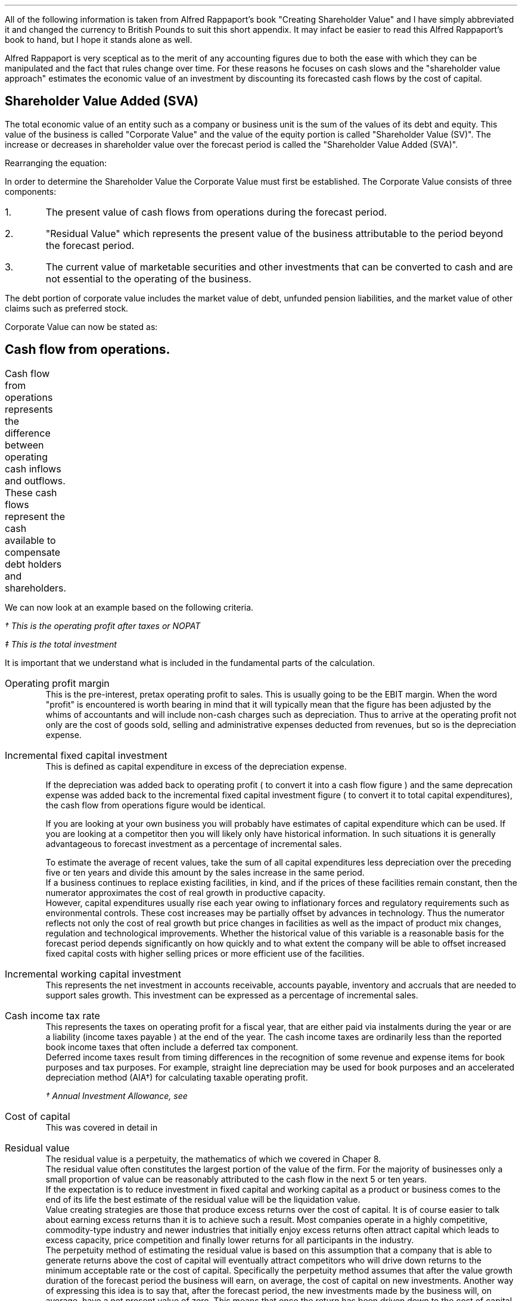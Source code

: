 .
.\" .XS
.\" APPENDIX E - Shareholder Value Added
.\" .XE
.\" .
.\" .ce 100
.\" \s+8\fBAPPENDIX E\s0\fP
.\" .sp 20
.\" .B
.\" .LG
.\" SHAREHOLDER VALUE ADDED
.\" .R
.\" .ce 0
.\" .bp
.
All of the following information is taken from Alfred Rappaport's book
"Creating Shareholder Value" and I have simply abbreviated it and changed the
currency to British Pounds to suit this short appendix. It may infact be easier
to read this Alfred Rappaport's book to hand, but I hope it stands alone as
well.
.LP
Alfred Rappaport is very sceptical as to the merit of any accounting figures
due to both the ease with which they can be manipulated and the fact that rules
change over time. For these reasons he focuses on cash slows and the
"shareholder value approach" estimates the economic value of an investment by
discounting its forecasted cash flows by the cost of capital.
.
.SH 2
Shareholder Value Added (SVA)
.\" .SHP 1 2 "Shareholder Value Added (SVA)"
.LP
The total economic value of an entity such as a company or business unit is the
sum of the values of its debt and equity. This value of the business is called
"Corporate Value" and the value of the equity portion is called "Shareholder
Value (SV)". The increase or decreases in shareholder value over the forecast
period is called the "Shareholder Value Added (SVA)".
.EQ I
"Corporate Value" =~~ Debt + "Shareholder Value"
.EN
Rearranging the equation:
.EQ I
"Shareholder Value" =~~ "Corporate Value" - Debt
.EN
In order to determine the Shareholder Value the Corporate Value must first be
established. The Corporate Value consists of three components:
.IP 1.
The present value of cash flows from operations during the forecast period.
.IP 2.
"Residual Value" which represents the present value of the business
attributable to the period beyond the forecast period.
.IP 3.
The current value of marketable securities and other investments that can be
converted to cash and are not essential to the operating of the business.
.LP
The debt portion of corporate value includes the market value of debt, unfunded
pension liabilities, and the market value of other claims such as preferred
stock.
.LP
Corporate Value can now be stated as:
.EQ I
"Corporate Value" lm
"Present value of cash flow from operations during forecast period"
.EN
.sp -0.6v
.EQ I
lineup { hphantom{=~~}} +~
"Residual Value"
.EN
.sp -0.6v
.EQ I
lineup { hphantom{=~~}} +~
"Marketable securities"
.EN
.
.SH 2
Cash flow from operations.
.LP
Cash flow from operations represents the difference between operating cash
inflows and outflows. These cash flows represent the cash available to
compensate debt holders and shareholders.	
.EQ I
"Cash flow" lm "Cash inflow" - "cash outflow"
.EN
.sp -0.6v
.EQ I
lineup =~~
NOPAT - "incremental investment"
.EN
.EQ I
"Cash inflow" lineup =~~
( "sales in prior year" )
( 1 + "sales growth rate" )
("operating profit margin" )
(1 - "cash income tax rate" )
.EN
.sp -0.6v
.EQ I
"Cash outflow" lineup =~~
"change in sales" ("incremental fixed capital investment rate"
+ "incremental working capital investment rate" )
.EN
We can now look at an example based on the following criteria.
.TS
tab (#) center;
l r .
Sales in prior year#\[Po]3,360
Sales growth rate#19%
Operating profit margin#10%
Cash income tax rate#35%
Incremental fixed capital investment rate#15%
Incremental working capital investment rate#10%
.TE
.
.KS
.EQ I
"Cash inflow" lm
( 3,360 )
( 1 + 0.19 )
(0.10 )
(1 - 0.35 )
=~~
\[Po]260\(dg
.EN
.FS
\(dg This is the operating profit after taxes or NOPAT
.FE
.KE
.EQ I
"Cash outflow" lm
(3,360 times ~^ 0.19) (0.15 + 0.10 )
=~~
\[Po]160\(dd
.EN
.FS
\(dd This is the total investment
.FE
.EQ I
"Cash flow from operations"
lm
260 - 160
=~~
\[Po]100
.EN
It is important that we understand what is included in the fundamental parts of
the calculation.
.sp 0.5v
.IP "Operating profit margin" 5
This is the pre-interest, pretax operating profit to sales. This is usually
going to be the EBIT margin. When the word "profit" is encountered is worth
bearing in mind that it will typically mean that the figure has been adjusted
by the whims of accountants and will include non-cash charges such as
depreciation. Thus to arrive at the operating profit not only are the cost of
goods sold, selling and administrative expenses deducted from revenues, but so
is the depreciation expense. 
.IP "Incremental fixed capital investment" 5
This is defined as capital expenditure in excess of the depreciation expense.
.EQ I
"Incremental fixed capital investment" =~~
"capital expenditures - depreciation expense"
.EN
If the depreciation was added back to operating profit ( to convert it into a
cash flow figure ) and the same deprecation expense was added back to the
incremental fixed capital investment figure ( to convert it to total capital
expenditures), the cash flow from operations figure would be identical.
.TS
tab (#) center;
l r .
Operating profit#\[Po]80
Depreciation#\[Po]20
Total capex#\[Po]30
.TE
.EQ I
"Cash flow from ops" lm 
left [ "Operating profit" + depreciation right ] - "total capex"
.EN
.sp -0.6v
.EQ I
lineup =~~
left [ 80 + 20 right ] - 30
.EN
.sp -0.6v
.EQ I
lineup =~~
\[Po]70
.EN
.EQ I
"Cash flow from ops" lm 
"Operating profit" - left [ "total capex" - depreciation right ]
.EN
.sp -0.6v
.EQ I
lineup =~~
80 - left [ 30 - 20 right ] 
.EN
.sp -0.6v
.EQ I
lineup =~~
\[Po]70
.EN
If you are looking at your own business you will probably have estimates of
capital expenditure which can be used. If you are looking at a competitor then
you will likely only have historical information. In such situations it is
generally advantageous to forecast investment as a percentage of incremental
sales.
.EQ I
"Incremental fixed capital investment %" lm 
{ "capital expenditures" - depreciation } over "incremental sales"
times ~^ 100
.EN
.EQ I
lineup =~~
"incremental fixed capital investment" over "incremental sales"
times ~^ 100
.EN
To estimate the average of recent values, take the sum of all capital
expenditures less depreciation over the preceding five or ten years and divide
this amount by the sales increase in the same period.
.sp 0.5v
If a business continues to replace existing facilities, in kind, and if the
prices of these facilities remain constant, then the numerator approximates the
cost of real growth in productive capacity.
.sp 0.5v
However, capital expenditures usually rise each year owing to inflationary
forces and regulatory requirements such as environmental controls. These cost
increases may be partially offset by advances in technology. Thus the numerator
reflects not only the cost of real growth but price changes in facilities as
well as the impact of product mix changes, regulation and technological
improvements. Whether the historical value of this variable is a reasonable
basis for the forecast period depends significantly on how quickly and to what
extent the company will be able to offset increased fixed capital costs with
higher selling prices or more efficient use of the facilities.
.
.IP "Incremental working capital investment" 5
This represents the net investment in accounts receivable, accounts payable,
inventory and accruals that are needed to support sales growth. This investment
can be expressed as a percentage of incremental sales.
.EQ I
"Incremental working capital rate %" =~~
"incremental working capital investment" over "incremental sales"
times ~^ 100
.EN
.IP "Cash income tax rate" 5
This represents the taxes on operating profit for a fiscal year, that are
either paid via instalments during the year or are a liability (income taxes
payable ) at the end of the year. The cash income taxes are ordinarily less
than the reported book income taxes that often include a deferred tax
component.
.sp 0.5v
Deferred income taxes result from timing differences in the recognition of some
revenue and expense items for book purposes and tax purposes. For example,
straight line depreciation may be used for book purposes and an accelerated
depreciation method (AIA\(dg) for calculating taxable operating profit.
.FS
\(dg Annual Investment Allowance, see 
.pdfhref -L -D sec-14.4.2 Chapter 14.4.2
.FE
.IP "Cost of capital" 5
This was covered in detail in
.pdfhref -L -A . -D ch12 chapter 12
.IP "Residual value" 5
The residual value is a perpetuity, the mathematics of which we covered in
Chaper 8.
.sp 0.5v
The residual value often constitutes the largest portion of the value of the
firm. For the majority of businesses only a small proportion of value can be
reasonably attributed to the cash flow in the next 5 or ten years.
.sp 0.5v
If the expectation is to reduce investment in fixed capital and working capital
as a product or business comes to the end of its life the best estimate of the
residual value will be the liquidation value.
.sp 0.5v
Value creating strategies are those that produce excess returns over the cost
of capital. It is of course easier to talk about earning excess returns than it
is to achieve such a result. Most companies operate in a highly competitive,
commodity-type industry and newer industries that initially enjoy excess
returns often attract capital which leads to excess capacity, price competition
and finally lower returns for all participants in the industry.
.sp 0.5v
The perpetuity method of estimating the residual value is based on this
assumption that a company that is able to generate returns above the cost of
capital will eventually attract competitors who will drive down returns to the
minimum acceptable rate or the cost of capital. Specifically the perpetuity
method assumes that after the value growth duration of the forecast period the
business will earn, on average, the cost of capital on new investments. Another
way of expressing this idea is to say that, after the forecast period, the new
investments made by the business will, on average, have a net present value of
zero. This means that once the return has been driven down to the cost of
capital future cash flows do not alter the value of the business.
.sp 0.5v
The present value of any perpetuity is simply the value of the expected annual
cash flow divided by the cost of capital:
.EQ I
"PV of a perpetuity" =~~
"annual cash flow" over "cost of capital"
.EN
Using the perpetuity calculation the residual value of a company before any
growth is:
.EQ I
"Current residual value" =~~
NOPAT sub { year 0 }
over
"cost of capital"
.EN
The present value of the residual, at the end of the forecast, period is the
NOPAT occurring in the year the forecast ends.
.EQ I
"PV of residual at forecast end " =~~
NOPAT sub { year ^ n }
over
"cost of capital"
.EN
The residual value is the cash inflow before any investment. Since investment
beyond the forecast period will not increase the firm value when calculating
the residual value you need only allow for the investment required to
maintenance the existing assets. The NOPAT figure used to calculate the residual
contains the depreciation and therefore the perpetuity method assumes that the
cost of maintaining the existing capacity is equal to this expense. If the
operating profit before depreciation is unusually low or high it may lead to
misleading results. This is particularly true of cyclical industries that
move from boom to bust. To compensate for the volatility of any industry it is
prudent to "normalise" the earnings over a number of years.

.\" .SH 2
.\" Shareholder Value Example
.SHP 1 2 "Shareholder Value Example"
.LP
Consider a business with the following 5 year forecast:
.TS
tab (#) center;
l r .
Sales (last historical period)# \[Po]100 mm\(dg
Sales growth rate#10.5%
Operating profit margin#8.0%
Incremental fixed capital investment#24.0%
Incremental working capital investment#18.9%
Cash income tax rate#35.0%
Residual value income tax rate#35.0%
Cost of capital#10%
Marketable securities and investments#\[Po]3 mm
Marketable value of debt and other obligations#\[Po]10 mm
.TE
.FS
\(dg millions are often abreviated to mm. Which in reality means # m times ~^
m# or # 1,000 times ~^ 1,000 # which equals #1,000,000#
.FE
The values in the table are held constant over the 5 year time frame. To make
the equations easier to write I have included a legend below:
.sp 0.5
.mk
.ll 2.9i
.nf
.ta 0.2i
\fIs\fP	represents the sales in the last historical period.
\fIg\fP	represents the sales growth rate.
\fIn\fP	represents the number of the forecast period.
\fIM\fP	represents the operating profit margin.
.fi
.br
.rt
.in 3.3i
.ll 6.0i
.nf
.ta 0.2i
\fIf\fP	represents the incremental fixed capital.
\fIw\fP	represents the incremental working capital.
\fIt\fP	represents the tax rate.
\fIi\fP	represents the cost of capital or discount rate.
.fi
.br
.sp
.LP
The "cash inflow" equation that we previously defined can be modified to
include the forecast period. 
.EQ I
"Cash inflow or NOPAT" =~~
s left ( 1 + g right ) sup n  M left ( 1 - t right )
.EN
.sp -0.6v
.EQ I
"Cash outflow or Investment" =~~
sg left ( 1 + g right ) sup { n - 1 } 
left ( f + w right )
.EN
.EQ I
"Cash flow from operations" =~~
left [ s left ( 1 + g right ) sup n  M left ( 1 - t right ) right ]
-
left [ sg left ( 1 + g right ) sup { n - 1 } 
left ( f + w right ) right ]
.EN
.
.IP "Current corporate value " 5
The first step is to establish a corporate value before any incremental
investment is made in the business:
.EQ I
NOPAT sub { year 0 } lm 
s left ( 1 + g right ) sup n  M left ( 1 - t right )
.EN
As the current value is taken to be year 0, the factor #( 1 + g ) sup n #
becomes 1 and has no impact on the answer. Remember any value raised to the
power zero is equal to 1.
.EQ I
lineup =~~
100(1)(0.08)(1 - 0.35)
.EN
.sp -0.6v
.EQ I
lineup =~~
\[Po]5.20 ^ mm
.EN
The residual value is calculated at the end of each year using the perpetuity
method.
.EQ I
"Residual value" sub { year 0 } lm
"cash flow before new investment" over "cost of capital"
=~~
{ NOPAT sub { year 0 } }  over "cost of capital"
=~~
5.20 over 0.1
=~~
\[Po]52 ^ mm
.EN
The corporate value can now be calculated. As we are calculating the corporate
value at year zero there is no forecast period. The corporate value is simply
the residual value and any marketable securities.  
.EQ I
"Corporate value" sub { year 0 } lm
"residual value" + "marketable securities" 
=~~
52 + 3
=~~
\[Po]55 ^ mm
.EN
The shareholder value can now be calculated by removing any debt.
.EQ I
"Shareholder value" sub { year 0 } lm
55 - 10
=~~
\[Po]45 ^ mm
.EN
.IP "Year 1" 5
We will now calculate year 1 using individual equations:
.EQ I
"Cash inflow" sub { year 1 } =~~
s left ( 1 + g right ) sup n  M left ( 1 - t right )
=~~
100 left ( 1 + 0.105 right ) sup 1  ( 0.08 ) left ( 1 - 0.35 right )
=~~
\[Po]5.746 ^ mm
.EN
.
.EQ I
"Cash outflow" sub { year 1 } =~~
sg left ( 1 + g right ) sup { n - 1 } 
left ( f + w right )
=~~
100(0.105) left ( 1 + 0.105 right ) sup { 1 - 1 } 
left ( 0.24 + 0.189 right )
=~~
\[Po]4.5 ^ mm
.EN
.
.EQ I
"Cash from operations" sub { year 1 } =~~
"Cash inflow" sub { year 1 }
-
"Cash outflow" sub { year 1 }
=~~
5.746 - 4.50
=~~
\[Po]1.246 ^ mm
.EN
.
.EQ I
"PV Cash from operations"^ sub { year 1 } =~~
1.246 over { ( 1 + i ) sup n }
=~~
1.246 over 1.10
=~~
\[Po]1.13 ^ mm
.EN
.
.EQ I
"Residual value" sub { year 1 } =~~
{ NOPAT sub { year 1 } }  over "cost of capital"
=~~
5.746 over 0.1
=~~
\[Po]57.46  ^ mm
.EN
.
.EQ I
"PV Residual value"^ sub { year 1 } =~~
57.46 over { ( 1 + i ) sup n }
=~~
57.46 over 1.10
=~~
\[Po]52.24 ^ mm
.EN
.IP "Year 2" 5
We will now consolidate the equations to limit the amount of calculations:
.EQ I
"PV Cash from operations" sub { year 2 }
.EN
.RS
.sp -0.6v
.EQ I
=~~
{ left [ s left ( 1 + g right ) sup n  M left ( 1 - t right ) right ]
-
left [ sg left ( 1 + g right ) sup { n - 1 } 
left ( f + w right )
right ] }
over 
{ ( 1 + i ) sup n }
=~~
{ 6.349 - 4.977 }
over 
1.21
=~~
{ 1.372 }
over 
1.21
=~~
\[Po]1.134 ^ mm
.EN
.RE
.
.EQ I
"PV Residual value" sub { year 2 }
.EN
.RS
.sp -0.6v
.EQ I
=~~
{ s left ( 1 + g right ) sup n  M left ( 1 - t right ) }
over 
{ i ( 1 + i ) sup n }
=~~
{ 100 left ( 1 + 0.105 right ) sup 2  (0.08) left ( 1 - 0.35 right ) }
over 
{ 0.1 ( 1 + 0.1 ) sup 2 }
=~~
6.349 over { 0.1(1.21) }
=~~
\[Po]52.47 ^ mm
.EN
.RE
.LP
Using the equations previously described we can build the table below:
.TS
tab (#) center;
c c c c c c c
c c c c c c c
c c c c c c c
c c c c c c c
n n n n n n n .
_
#####Cumulative PV#
###Cumulative#PV of#of cash flows#
#Cash#Present#PV of#Residual#+ PV residual#
Year#Flow#Value#Cash flows#Values#Values#SVA
_
0####52.00#52.00#
1#1.24#1.13#1.13#52.24#53.37#1.37
2#1.37#1.13#2.26#52.47#54.74#1.37
3#1.52#1.14#3.40#52.71#56.11#1.37
4#1.68#1.14#4.55#52.95#57.50#1.39
5#1.85#1.15#5.69#53.19#58.89#1.39
.sp 3p
.T&
r r s s s n c
c c c c c c c
r r s s s n c .
#Marketable securities and investments#3.00#
#####_##
#Corporate value#61.89#
#Market value of debt#(10.00)#
.T&
c c c c c c c
r r s s s n c .
#####_##
#Shareholder value#51.89#
_
.T&
l s c c c l n .
Total SVA (\[Po] mm)#####6.89
_
.TE
The SVA is found by establishing the increase in the "Cumulative PV of cash
flows plus the PV of the residual value" in each year. To establish the SVA in
year 1 the "Cumulative PV of cash flow plus PV residual values" from year 0
would be subtracted from the value for year 1 in the same column, the
difference between the two values is the SVA in year 1. In this instance to
calculate the SVA in year 1: #53.37 - 52.00 =~~ 1.37#. The total SVA can be
computed in a number of ways:
.IP \(bu 3
It is the sum of the column on the far right of the table.
.IP \(bu 3
It is the difference between the Corporate Value in year zero and the Corporate
Value at the end of the forecast period, which is year 5, and is therefore
#61.89 - 55.00 =~~ 6.89#
.IP \(bu 3
It is the difference between the Shareholder Value in year zero and the
Shareholder Value at the end of the forecast period, which is year 5, and is
therefore #51.89 - 45.00 =~~ 6.89#
.IP \(bu 3
It is the difference between the Residual Value at year zero and the sum of the
cumulative PV of the cash flows and the Residual Value at the end of the
forecast period, and it therefore #58.69 - 52.00 =~~ 6.89#
.LP
.KS
The total SVA can also be calculated by making use of the Geometric Gradient
Present Worth equation from
Chapter 10.7.
.pdfhref -L -A . -D sec-10.4 Chapter 10.7
The present value of total cash inflows over the forecast period can be
represented by the series below:
.EQ I
{ sM(1-t)(1+g) sup 1 }
over
{ (1 + i) sup 1 }
+
{ sM(1-t)(1+g) sup 2 }
over
{ (1 + i) sup 2 }
+
{ sM(1-t)(1+g) sup 3 }
over
{ (1 + i) sup 3 }
+
{ sM(1-t)(1+g) sup 4 }
over
{ (1 + i) sup 4 }
+
{ sM(1-t)(1+g) sup 5 }
over
{ (1 + i) sup 5 }
.EN
.KE
This can be factored:
.EQ I
sM(1-t)
left [ 
{ (1+g) sup 1 }
over
{ (1 + i) sup 1 }
+
{ (1+g) sup 2 }
over
{ (1 + i) sup 2 }
+
{ (1+g) sup 3 }
over
{ (1 + i) sup 3 }
+
{ (1+g) sup 4 }
over
{ (1 + i) sup 4 }
+
{ (1+g) sup 5 }
over
{ (1 + i) sup 5 }
right ]
.EN
If you refer back to
.pdfhref -L -D sec-5.1 Chapter 5.1
for growing ordinary annuities you will see that the series above differs in
that the growth starts at time period 1. To allow for this we can add an
extra growth period #( 1 + g )# outside the bracket. Using the Engineering
Economics equation from
.pdfhref -L -D sec-10.7 Chapter 10.7
we can now write the series as:
.EQ I
"PV of total cash inflows during forecast period"
.EN
.RS
.sp -0.6v
.EQ I
lm
sM(1-t)(1 + g)^(P/A, g%, i%, n)
.EN
.sp -0.6v
.EQ I
lineup =~~
100(0.08)(1 - 0.35)(1 + 0.105) nggpw(0.105, 0.1, 5)
.EN
.sp -0.6v
.EQ I
lineup =~~
5.746 times ~^ 4.587
.EN
.sp -0.6v
.EQ I
lineup =~~
\[Po]26.357 ^ mm
.EN
.RE
The present value of total cash outflows during the forecast period can be
represented by the following series:
.EQ I
{ sg(f + w ) }
over
{ (1 + i) sup 1 }
+
{ sg (f + w )( 1 + g ) sup 1 }
over
{ (1 + i) sup 2 }
+
{ sg (f + w )( 1 + g ) sup 2 }
over
{ (1 + i) sup 3 }
+
{ sg (f + w )( 1 + g ) sup 3 }
over
{ (1 + i) sup 4 }
+
{ sg (f + w )( 1 + g ) sup 4 }
over
{ (1 + i) sup 5 }
.EN
This can be factored:
.EQ I
sg( f + w )
left [ 
1 
over
{ (1 + i) sup 1 }
+
{ (1+g) sup 1 }
over
{ (1 + i) sup 2 }
+
{ (1+g) sup 2 }
over
{ (1 + i) sup 3 }
+
{ (1+g) sup 3 }
over
{ (1 + i) sup 4 }
+
{ (1+g) sup 4 }
over
{ (1 + i) sup 5 }
right ]
.EN
If you again refer back to
.pdfhref -L -D sec-5.1 Chapter 5.1
for growing ordinary annuities you will see that the series above is the same.
Using the Engineering Economics equation from
.pdfhref -L -D sec-10.7 Chapter 10.7
we can now write the series as:
.EQ I
"PV of total cash out flows in forecast period"
.EN
.RS
.sp -0.6v
.EQ I
lm
sg( f + w ) ^(P/A, g%, i%, n)
.EN
.sp -0.6v
.EQ I
lineup =~~
100(0.105)(0.24 + 0.189) nggpw(0.105, 0.1, 5)
.EN
.sp -0.6v
.EQ I
lineup =~~
4.505 times ~^ 4.587
.EN
.sp -0.6v
.EQ I
lineup =~~
\[Po]20.662 ^ mm
.EN
.RE
The present value of the cash flow from operations during the forecast period
is the appropriate cash inflows - cash outflows.
.EQ I
"PV of total cash from operations" 
.EN
.RS
.sp -0.6v
.EQ I
lm
"PV of total cash inflows" - "PV of total cash outflows"
.EN
.sp -0.6v
.EQ I
lineup =~~
26.357 - 20.662
.EN
.sp -0.6v
.EQ I
lineup =~~
\[Po]5.697 ^ mm
.EN
.RE
The value 5.697 can be found in the table as the "Cumulative present value of
cash flows" in year 5.
.LP
.KS
If you did not wish to see the cash inflows and cash outflows separately you
can consolidate the two equations.
.EQ I
"Cumulative PV of cash flows"
.EN
.RS
.sp -0.6v
.EQ I
lm
sM(1-t)(1 + g)^(P/A, g%, i%, n)
-
sg( f + w ) ^(P/A, g%, i%, n)
.EN
.sp -0.6v
.EQ I
lineup =~~
s left [ M(1-t)(1 + g) - g( f + w ) right ] ^(P/A, 10.5%, 10%, 5)
.EN
.sp -0.6v
.EQ I
lineup =~~
100 left [ (0.08)(1 - 0.35)(1 + 0.105) - (0.105)(0.24 + 0.189) right ]
nggpw(0.105, 0.1, 5)
.EN
.sp -0.6v
.EQ I
lineup =~~
100 left [ 0.05746 - 0.04505 right ] times ~^ 4.587
.EN
.sp -0.6v
.EQ I
lineup =~~
\[Po]5.69 ^ mm
.EN
.RE
.KE
.
.EQ I
"PV Residual value" sub { year 5 }
.EN
.RS
.sp -0.6v
.EQ I
=~~
{ s left ( 1 + g right ) sup n  M left ( 1 - t right ) }
over 
{ i ( 1 + i ) sup n }
=~~
{ 100 left ( 1 + 0.105 right ) sup 5  (0.08) left ( 1 - 0.35 right ) }
over 
{ 0.1 ( 1 + 0.1 ) sup 5 }
=~~
8.567 over { 0.1(1.61) }
=~~
\[Po]53.19 ^ mm
.EN
.RE
.
.EQ I
"Corporate value" sub { year 5 }
.EN
.RS
.sp -0.6v
.EQ I
lm
"present value of cash flow from operations during forecast period"
.EN
.sp -0.6v
.EQ I
lineup { hphantom{=~~}} +~
"residual value" +  "marketable securities"
.EN
.EQ I
lineup =~~
5.69 + 53.19 + 3
=~~
\[Po]61.88 ^ mm
.EN
.RE
.
.EQ I
"Shareholder value" sub { year 5 }
.EN
.RS
.sp -0.6v
.EQ I
=~~
"corporate value" - debt
=~~
61.88 - 10
=~~
\[Po]51.88 ^ mm
.EN
.RE
.
.EQ I
"Total SVA"
.EN
.RS
.sp -0.6v
.EQ I
=~~
"SV at end of the forecast period" - "starting SV"
=~~
51.88 - 45
=~~
\[Po]6.88 ^ mm
.EN
.RE
.
.\" .SH 2
.\" Threshold Margin
.SHP 1 2 "Threshold Margin"
.LP
If we redo the example but use an operating margin "#M#" of 6% we can examine
the impact on the SVA.
.LP
.sp 1
SV at year 0
.EQ I
NOPAT sub { year 0 }
.EN
.RS
.sp -0.6v
.EQ I
=~~ 
s left ( 1 + g right ) sup n  M left ( 1 - t right )
=~~
100(1)(0.06)(1 - 0.35)
=~~
\[Po]3.90 ^ mm
.EN
.RE
.
.EQ I
"Residual value" sub { year 0 }
.EN
.RS
.sp -0.6v
.EQ I
=~~
"cash flow before new investment" over "cost of capital"
=~~
3.90 over 0.1
=~~
\[Po]39.0  ^ mm
.EN
.RE
.
.EQ I
"Corporate value" sub { year 0 }
.EN
.RS
.sp -0.6v
.EQ I
=~~
"residual value" + "marketable securities" 
=~~
39 + 3
=~~
\[Po]42.0 ^ mm
.EN
.RE
.
.EQ I
"Shareholder value" sub { year 0 }
.EN
.RS
.sp -0.6v
.EQ I
=~~
"corporate value" - debt
=~~
42 - 10
=~~
\[Po]32.0 ^ mm
.EN
.RE
.
.KS
Total SVA at forecast end, year 5
.EQ I
"Cumulative PV of cash flows" sub { year 5 }
.EN
.RS
.sp -0.6v
.EQ I
=~~
s left [ M(1-t)(1 + g) - g( f + w ) right ] ^(P/A, g%, i%, n)
.EN
.sp -0.6v
.EQ I
=~~
100 left [ (0.06)(1 - 0.35)(1 + 0.105) - (0.105)(0.24 + 0.189) right ]
nggpw(0.105, 0.1, 5)
.EN
.sp -0.6v
.EQ I
lineup =~~
100 left [ 0.04310 - 0.04505 right ] times ~^ 4.587
.EN
.sp -0.6v
.EQ I
lineup =~~
-\[Po]0.89 ^ mm
.EN
.RE
.KE
.
.EQ I
"PV Residual value" sub { year 5 }
.EN
.RS
.sp -0.6v
.EQ I
=~~
{ s left ( 1 + g right ) sup n  M left ( 1 - t right ) }
over 
{ i ( 1 + i ) sup n }
=~~
{ 100 left ( 1 + 0.105 right ) sup 5  (0.06) left ( 1 - 0.35 right ) }
over 
{ 0.1 ( 1 + 0.1 ) sup 5 }
=~~
6.425 over { 0.1(1.61051) }
=~~
\[Po]39.89 ^ mm
.EN
.RE
.
.EQ I
"Corporate value" sub { year 5 }
.EN
.RS
.sp -0.6v
.EQ I
lm
"Present value of cash flow from operations during forecast period"
.EN
.sp -0.6v
.EQ I
lineup { hphantom{=~~}} +~
"Residual value"
+
"Marketable securities"
.EN
.sp -0.6v
.EQ I
lineup =~~
-0.89 + 39.89 + 3
.EN
.sp -0.6v
.EQ I
lineup =~~
\[Po]42.00
.EN
.RE
.
.EQ I
"Shareholder value" sub { year 5 }
.EN
.RS
.sp -0.6v
.EQ I
lineup =~~
"Corporate value" - debt
=~~
42.00 - 10
=~~
\[Po]32.00 ^ mm
.EN
.RE
.
.EQ I
"Total SVA" sub { year 5 }
.EN
.RS
.sp -0.6v
.EQ I
=~~
"SV at end of the forecast period" - "starting SV"
=~~
32.00 - 32
=~~
\[Po]0.00 ^ mm
.EN
.RE
.
You can of course calculate the SVA for each individual year as previously
discussed and construct the table below:
.TS
tab (#) center;
c c c c c c c
c c c c c c c
c c c c c c c
c c c c c c c
n n n n n n n .
_
#####Cumulative PV#
###Cumulative#PV of#of cash flows#
#Cash#Present#PV of#Residual#+ PV residual#
Year#Flow#Value#Cash flows#Values#Values#SVA
_
0####39.00#39.00#
1#(0.20)#(0.18)#(0.18)#39.18#39.00#0
2#(0.22)#(0.18)#(0.36)#39.36#39.00#0
3#(0.24)#(0.18)#(0.53)#39.53#39.00#0
4#(0.26)#(0.18)#(0.73)#39.71#39.00#0
5#(0.29)#(0.18)#(0.89)#39.89#39.00#0
.sp 3p
.T&
r r s s s n c
c c c c c c c
r r s s s n c .
#Marketable securities and investments#3.00#
#####_##
#Corporate value#42.00#
#Market value of debt#(10.00)#
.T&
c c c c c c c
r r s s s n c .
#####_##
#Shareholder value#32.00#
_
.T&
l s c c c l n .
Total SVA (\[Po] mm)#####0.00 
_
.TE
The 6% operating profit margin is the "threshold margin" of the business. The
threshold margin represents the minimum operating profit margin a business
needs to attain, in any period, in order to maintain shareholder value in the
same period. Threshold margin is a "value orientated break-even", it represents
the operating profit margin at which the business will earn exactly its cost
of capital. The threshold margin concept can be expressed in two ways:
.IP 1.
The margin required on incremental sales - incremental threshold margin, which
we will represent with: "#m sub it#".
.IP 2.
The margin required on total sales - threshold margin, which we will represent
with: "#m sub t#"
.LP
The change in shareholder value can be expressed as:
.EQ L
Change ^ in ^ SV lm
"PV of incremental cash flow before new investment"
-
"PV of investment in fixed and working capital"
.EN
.sp -0.6v
.EQ L
lineup =~~
{ sgM(1 - t) }
over i
- 
{ sg( f + w ) }
over 
{ ( 1 + i ) }
.EN
We will now explain the terms of the expression on the right hand side of the
equals sign:
.sp
.mk
.ll 0.8i
.sp 0.5v
# { sgM(1 - t) } over i #
.br
.rt
.in 0.9i
.ll 6i
The first term on the left-hand side of the expression represents the present
value of the firms incremental cash inflows, which are assumed to begin at the
end of the first period and continue into perpetuity.
.nf
.in
.sp 0.5v
.mk
.ll 0.8i
.sp 0.5v
# { sg( f + w ) } over { ( 1 + i ) } #
.br
.rt
.fi
.in 0.9i
.ll 6i
The second term on the right-hand side of the expression represents the present
value of the investment necessary to generate the incremental cash flows. The
investment is also assumed to take place at the end of the period. 
.LP
The incremental threshold margin "#m sub it#" is the operating profit margin
"#M#" that equates the present value of cash inflows being equal to the present
value of cash outflows.
.LP
The incremental threshold margin can be found by setting the cash inflows as
represented by # { sgM(1 - t) } over i # equal to the cash outflows as
represented by # { sg( f + w ) } over { ( 1 + i ) } # and resolving for "#M#"
which is the breakeven or incremental threshold margin "#m sub it#".
.EQ I
{ sgM(1 - t) }
over i
=~~
{ sg( f + w ) }
over 
{ ( 1 + i ) }
.EN
When the question has been rearranged for "#M#", which we will refer to as the
incremental threshold margine or "#m sub it#", it can be written as:
.EQ I
m sub it =~~
{ { sg( f + w ) }
over 
{ ( 1 + i ) } }
over
{ { sg(1 - t) }
over i }
=~~
{ sg( f + w ) }
over 
{ ( 1 + i ) }
times ~^
i over
{ sg(1 - t) }
=~~
{ i( f + w ) }
over 
{ ( 1 + i ) (1 - t) }
.EN
In words the equation would state: 
.EQ I
m sub it =~~
{"(cost of capital)" times ~^ "(Incremental fixed + working capital investment rate)"}
over
{ "(1 + cost of capital)" times ~^ "(1 - income tax rate)" }
.EN
If we return to our original scenario which is based on the following
parameters:
.sp 0.5
.mk
.ll 2.9i
.nf
.ta 0.2i
\fIi\fP	represents the cost of capital - 10%.
\fIt\fP	represents the tax rate - 35%.
.fi
.br
.rt
.in 3.3i
.ll 6.0i
.nf
.ta 0.2i
\fIf\fP	represents the incremental fixed capital - 24%.
\fIw\fP	represents the incremental working capital 18.9%.
.fi
.br
.LP
We can now calculate the incremental threshold margin:
.EQ I
m sub it =~~
{ i( f + w ) }
over 
{ ( 1 + i ) (1 - t) }
=~~
{ 0.1( 0.24 + 0.189 ) }
over 
{ ( 1 + 0.1 ) (1 - 0.35) }
=~~
6%
.EN
While the incremental threshold margin is the "breakeven" profit margin on
incremental sales only, the threshold margin is equal to the "breakeven"
operating profit margin on total sales in any period. The threshold margin is
calculated as follows:
.EQ I
"Threshold margin" =~~
{ "(Prior period operating profit)"
+
"(Incremental threshold margin)"
"(Incremental sales)" }
over
{ "Prior period sales" + "incremental sales" } 
.EN
Using the same example:
.EQ I
m sub t =~~
{ 6 + (6%)(10.5%) }
over
{ 100 + 10.5 }
=~~
6%
.EN
The threshold margin increases as the cost of capital and incremental
investment requirements increase. This is to be expected as more risky and
capital intensive business will need to achieve higher operating profit margins
before they can be expected to create value.
.LP
It is important to comprehend that \fBwhen a business is operating at the the
threshold margin sales growth does not create value\fP.
.KS
If we return to the last table, increased sales growth will result in increased
negative cash flow offset by a rising residual value, the net result will
always be zero SVA.
.LP
The SVA is determined by the product of three factors:
.IP 1.
Sales growth
.IP 2.
The incremental threshold spread: this is the operating profit margin on
incremental sales less the incremental threshold margin. #M - m sub it #
.IP 3.
The duration over which the threshold spread is expected to be positive, this
is often called the value growth duration.
.KE
.
.SH 3
SVA
.LP
If we return to the equation for the change in SV:
.EQ I
Change ^ in ^ SV lm
{ sgm(1 - t) }
over i
- 
{ sg( f + w ) }
over 
{ ( 1 + i ) }
.EN
The above equation represents the change from year 0 to year 1. The change in
year 2 can be represented by the equation below:
.EQ I
Change ^ in ^ SV sub { "year 2" } lineup =~~
{ sg(1 + g)M(1 - t) }
over { i ( 1 + i ) }
- 
{ sg(1 + g )( f + w ) }
over 
{ ( 1 + i ) }
.EN
This leads us to constructing the following equation for the SVA in any year:
.EQ I
SVA sub { "year n" } lineup =~~
{ sg(1 + g) sup { n - 1 }M(1 - t) }
over { i ( 1 + i ) sup { n - 1 } }
- 
{ sg(1 + g ) sup { n - 1 }( f + w ) }
over 
{ ( 1 + i ) sup n }
.EN
The above equation can be simplified by first  multiplying the left side by # (
1 + i)# to remove the # n - 1# in the denominator to give:
.EQ I
lineup =~~
{ sg(1 + g) sup { n - 1 }M(1 - t)( 1 + i ) }
over { i ( 1 + i ) sup n }
- 
{ sg(1 + g ) sup { n - 1 }( f + w ) }
over 
{ ( 1 + i ) sup n }
.EN
Next the terms can by placed over the LCD of #i(1 + i ) sup n#
.EQ I
lineup =~~
{
left [  sg(1 + g) sup { n - 1 }M(1 - t)( 1 + i ) right ] 
- 
left [  sgi(1 + g ) sup { n - 1 }( f + w ) right ] 
}
over 
{ i( 1 + i ) sup n }
.EN
Finally the equation can be factored:
.EQ I
SVA sub { year n } lineup =~~
{
sg(1 + g) sup { n - 1 }
left [
left ( M(1 - t)( 1 + i ) right )
- 
left ( i( f + w ) right )
right ]
}
over 
{ i( 1 + i ) sup n }
.EN
The SVA can also be calculated by making use of the incremental threshold
margin. If we return to the unfactored form of the equation for SVA in any
year: 
.EQ I
SVA sub { year n } lineup =~~
{ sg(1 + g) sup { n - 1 }M(1 - t) }
over { i ( 1 + i ) sup { n - 1 } }
- 
{ sg(1 + g ) sup { n - 1 }( f + w ) }
over 
{ ( 1 + i ) sup n }
.EN
We have previously examined the expression on the right hand side of the equals
sign. We established that the left side of the expression is the present value
of the incremental cash inflows, and the right side of the expression is the
investment required to generate the cash inflows.
.LP
We have also established that if we set the two terms equal in the expression
equal to each other we can establish the incremental threshold margin, which is
the breakeven point given the cost of capital and fixed and working capital
investment rates.
.LP
This means at rates up to the incremental threshold margin no value is created
because the right side of the expression is larger than the left. At the
incremental threshold margin the left side and the right side of the expression
are equal. At rates above the incremental threshold margin the cost of capital
has been covered and excess cash flow starts to contribute towards the SVA.
.pdfhref -L -D sec-13.3.1.1 Chapter 13.3.1.1
might help to clarify this point if the logic is not clear.
.LP
If we subtract the incremental threshold margin "#m sub it#" from the operating
margin "#M#" we will be operating at a rate above the cost of the capital and
can therefore disregard the right term of the expression. 
.EQ I
SVA sub { year n } =~~
{ sg(1 + g) sup { n - 1 }(M - m sub it )(1 - t) }
over { i ( 1 + i ) sup { n - 1 } }
.EN
If you prefer the equation can be stated in words:
.EQ I
SVA =~~
{ ("incremental sales in period n")
("incremental threshold spread in period n") 
("1 - tax rate") }
over
{ ("cost of capital") (1 + "cost of capital") sup "n -1"}
.EN
\fI#sg(1 + g) sup { n - 1 }#\fP	represents the incremental sales in period #n#
.br
\fI#M - m sub it#\fP	represents the incremental threshold spread in period #n#
.LP
We will now use the two equations to show that they both generate the same
result:
.sp 0.5
.mk
.ll 2.9i
.nf
.ta 0.2i
.ta 0.2i
\fIs\fP	represents the sales - \[Po]100 mm
\fIg\fP	represents the sales growth rate - 10.5%
\fIM\fP	represents the operating margin - 8%.
\fI#m sub it#\fP	represents the incremental threshold margin - 6%.
\fIn\fP	represents the year - 5.
.fi
.br
.rt
.in 3.3i
.ll 6.0i
.nf
.ta 0.2i
\fIt\fP	represents the tax rate - 35%.
\fIi\fP	represents the cost of capital - 10%.
\fIf\fP	represents the incremental fixed capital - 24%.
\fIw\fP	represents the incremental working capital 18.9%.
.fi
.br
.sp
.LP
SVA calculated using the operating margin "#M#":
.EQ I
SVA sub { "year 5" } lm 
{
sg(1 + g) sup { n - 1 }
left [
left ( M(1 - t)( 1 + i ) right )
- 
left ( i( f + w ) right )
right ]
}
over 
{ i( 1 + i ) sup n }
.EN
.sp -0.6v
.EQ I
lineup =~~
{
100(0.105)(1 + 0.105) sup { 5 - 1 }
left [
left ( 0.08(1 - 0.35)( 1 + 0.1 ) right )
- 
left ( 0.1( 0.24 + 0.189 ) right )
right ]
}
over 
{ 0.1( 1 + 0.1 ) sup 5 }
.EN
.sp -0.6v
.EQ I
lineup =~~
{15.654(0.0572 - 0.0429)}
over
0.1611
.EN
.sp -0.6v
.EQ I
lineup =~~
\[Po]1.39 ^ mm
.EN
SVA calculated using the incremental threshold margin "#m sub it#":
.EQ I
SVA sub { "year 5" } lineup =~~
{ sg(1 + g) sup { n - 1 }(M - m sub it )(1 - t) }
over { i ( 1 + i ) sup { n - 1 } }
.EN
.sp -0.6v
.EQ I
lineup =~~
{ 100(0.105)(1 + 0.105) sup { 5 - 1 }(0.08 - 0.06 )(1 - 0.35) }
over { 0.1 ( 1 + 0.1 ) sup { 5 - 1 } }
.EN
.sp -0.6v
.EQ I
lineup =~~
0.2035
over
0.1464
.EN
.sp -0.6v
.EQ I
lineup =~~
\[Po]1.39 ^ mm
.EN
A table can also be constructed to calculate the SVA:
.TS
tab (#) center;
l cp-3 s s s s s s
cp-2 cp-2 cp-2 cp-2 cp-2 cp-2 cp-2 cp-2
cp-2 cp-2 cp-2 cp-2 cp-2 cp-2 cp-2 cp-2
l n n n n n n n .
#YEARS
#_#_#_#_#_#_#_#
#0#1#2#3#4#5#TOTAL
_
Sales#100.00#110.50#122.10#134.92#149.09#164.74
Incremental Sales##10.50#11.60#12.82#14.17#15.65
Income Tax Rate%##0.35#0.35#0.35#0.35#0.35
Incremental Threshold Spread%##0.02#0.02#0.02#0.02#0.02
_
SVA (\[Po] mm) ##1.37#1.37#1.38#1.38#1.39#6.89
_
.TE
It is of course possible to calculate the total SVA over the forecast period
using our knowledge of series. The SVA over the forecast period can be
represented by the following series:
.EQ I
{ sg(M - m sub it )(1 - t) }
over i
~~~+~~~
{ sg(1 + g) (M - m sub it )(1 - t) }
over { i ( 1 + i ) }
~~~+~~~
{ sg(1 + g) sup 2 (M - m sub it )(1 - t) }
over { i ( 1 + i sub 2 }
~~~+~~~
...
.EN
This series has the factored form:
.EQ I
{ sg(M - m sub it )(1 - t) }
over i
left [
1 
~~~+~~~
{ 1 + g }
over 
{ 1 + i }
~~~+~~~
{ ( 1 + g ) sup 2 }
over 
{ ( 1 + i ) sup 2 }
~~~+~~~
...
right ]
.EN
If you refer to
.pdfhref -L -D sec-5.1 Chapter 5.1
you will see that the series above differs from the PV of growing ordinary
annuity in that this series starts the compounding in period 2 not period 1.
.KS
To compensate for this the factor outside the bracket is increased by #(1 + i)#
to give:
.EQ I
{ sg(M - m sub it )(1 - t)(1 + i)}
over i
.EN
.KE
This can now be combined with the formula for the Geometric Gradient Present
Worth to give:
.EQ I
{ sg(M - m sub it )(1 - t)(1 + i)}
over i
(P/A, g, i%, n)
.EN
We will now check the equation gives the right result:
.EQ  I
"Total SVA" lm 
{ sg(M - m sub it )(1 - t)(1 + i)}
over i
(P/A, 10.5%, 10%, 5)
.EN
.sp -0.6v
.EQ  I
lineup =~~
{ 100(0.105)(0.08 - 0.06 )(1 - 0.35)(1 + 0.1)}
over 0.1
nggpw(0.105, 0.1, 5)
.EN
.sp -0.6v
.EQ I
lineup =~~
1.505 left [ 4.587 right ]
.EN
.sp -0.6v
.EQ I
lineup =~~
\[Po]6.89 ^ mm
.EN
.
.\" .SH 2
.\" The Shareholder Value Network
.SHP 1 2 "The Shareholder Value Network"
.LP
The flowchart below that makes up the shareholder value network which depicts
the essential link between the corporate objective of creating shareholder
value and the basic value drivers of sales growth rate, operating profit
margin, income tax rate, working and fixed capital investment, cost of capital
and value growth duration.
.PS
.ps 8
E1: ellipse "Operating"
A1: arrow up 0.3 at E1.n
VD2: box "Sales Growth" "Operating Profit Margin" "Income Tax rate" \
wid 1.2 ht 0.6
move left 0.2 at VD2.w
VD1: box "Value Growth" "Duration" wid 0.9 ht 0.6
move left 0.775 at VD1.w
box invis "VALUE" ljust "DRIVERS" ljust wid 0.1

move left 2.1 at E1.w
box invis "MANAGEMENT" ljust "DECISIONS" ljust wid 0.1

move right 0.7 at E1.e
E2: ellipse "Investment"
A2: arrow up 0.3 at E2.n
VD3: box "Working Capital" "Fixed Capital" wid 1.2 ht 0.6

move right 0.6 at E2.e
E3: ellipse "Financing"
A3: arrow up 0.3 at E3.n
VD4: box "Cost of Capital" wid 0.9 ht 0.6

LU1: line up 0.2 at VD2.n
AU1: arrow up 0.6 at LU1.e 

VC1: box "Cash Flow From" "Operations" wid 0.9 with .s at AU1.end
LU6: line up 0.2 at VC1.n
LD1: line <- down  0.3 at 1/2 <VC1.s,VC1.sw> 
LD2: line <- down  0.3 at 1/2 <VC1.s,VC1.se> 
move left 2.025 at VC1.w
box invis "VALUATION" ljust "COMPONENTS" ljust wid 0.1

LU2: line up 0.2 at VD1.n
LR1: line right from LU2.end to LD1.end

LU3: line up 0.2 at VD3.n
LL1: line left from LU3.end to LD2.end

move right 0.4 at VC1.e
VC2: box "Discount" "Rate" wid 0.9
LU7: line up 0.2 at VC2.n
LD3: line <- down  0.3 at VC2.s
move up 0.6 at VC2.n
CO1: box "SVA"
AU2: arrow from LU7.end to CO1.s 
LD4: line <- down  0.3 at 1/2 <CO1.s,CO1.sw> 
LD5: line <- down  0.3 at 1/2 <CO1.s,CO1.se> 

LU4: line up 0.3 at VD4.n
LL2: line left from LU4.end to LD3.end

move right 0.4 at VC2.e
VC3: box "Debt" wid 0.9
LU8: line up 0.2 at VC3.n
LR2: line <- right 0.35 at VC3.e

LR3: line right 0.6 at 1/2 <A3.c,A3.e> 
LU5: line up from LR3.end to LR2.end

LR4: line from LU6.end to LD4.end
LL3: line from LU8.end to LD5.end

move right at CO1.e
CO2: box "Dividends" "Capital Gains"
box invis "Shareholder Return" with .s at last box.n wid 1.0 ht 0.15
arrow from CO1.e to CO2.w

move left 3.4 at CO1.w
box invis "CORPORATE OBJECTIVE" ljust  wid 0.1

.PE
It must be empahsised that the SVA approach or for that matter any other
discounted cash flow approach is far from a panacea. It is more a disciplined
approach for evaluating organisational activity than a financial numbers
exercise. The shareholder value approach is only as good as the strategic
thinking behind it. Finally, choosing the strategy with the greatest value
creation potential is no guarantee that the strategy will be effectively and
efficiently implemented.
.LP
.KS
It can be argued that for the actions of management to affect the value they
must achieve one of the following:
.IP \(bu 3
Increase the cash flow from existing assets.
.IP \(bu 3
Increase the growth rate during the excess return phase.
.IP \(bu 3
Lengthen the period of excess returns.
.IP \(bu 3
Reduce the discount rate. \[*D]
.KE
